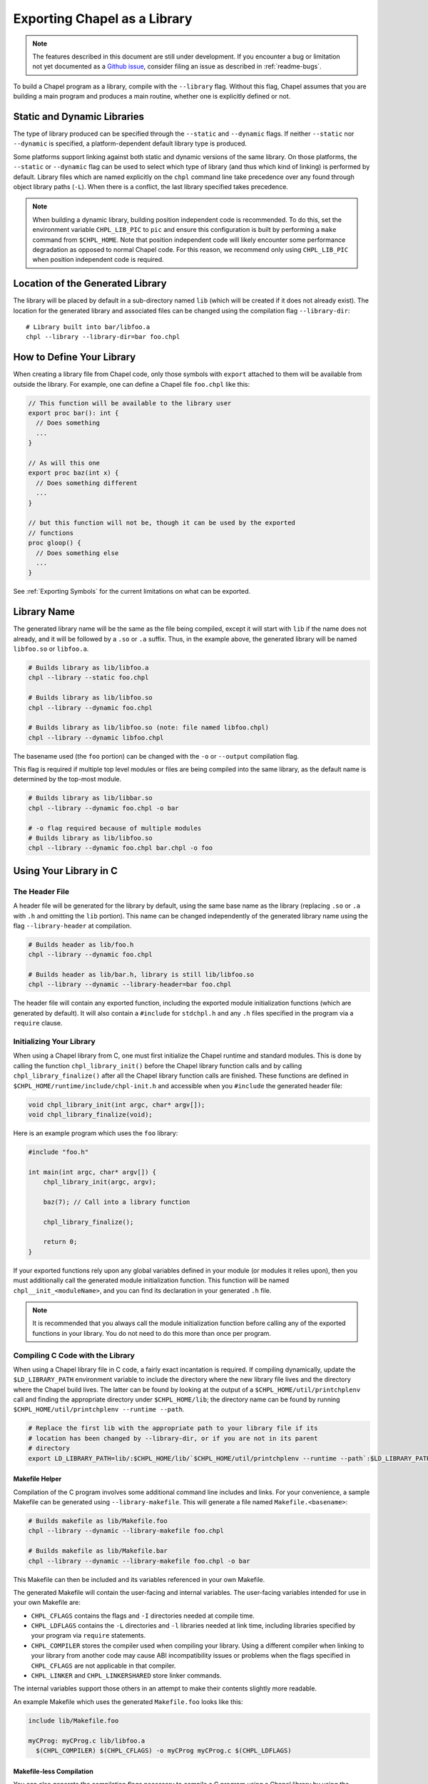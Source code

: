 .. _readme-libraries:

=============================
Exporting Chapel as a Library
=============================

.. note::

   The features described in this document are still under development.
   If you encounter a bug or limitation not yet documented as a `Github
   issue <https://github.com/chapel-lang/chapel/issues>`_, consider filing
   an issue as described in :ref:`readme-bugs`.

To build a Chapel program as a library, compile with the ``--library`` flag.
Without this flag, Chapel assumes that you are building a main program and
produces a main routine, whether one is explicitly defined or not.

Static and Dynamic Libraries
============================

The type of library produced can be specified through the ``--static`` and
``--dynamic`` flags.  If neither ``--static`` nor ``--dynamic`` is specified, a
platform-dependent default library type is produced.

Some platforms support linking against both static and dynamic versions of
the same library.  On those platforms, the ``--static`` or ``--dynamic``
flag can be used to select which type of library (and thus which kind of
linking) is performed by default.  Library files which are named explicitly on
the ``chpl`` command line take precedence over any found through object
library paths (``-L``).  When there is a conflict, the last library
specified takes precedence.

.. note::
   When building a dynamic library, building position independent code is
   recommended.  To do this, set the environment variable ``CHPL_LIB_PIC`` to
   ``pic`` and ensure this configuration is built by performing a ``make``
   command from ``$CHPL_HOME``.  Note that position independent code will likely
   encounter some performance degradation as opposed to normal Chapel code.
   For this reason, we recommend only using ``CHPL_LIB_PIC`` when position
   independent code is required.

.. _Location of the Generated Library:

Location of the Generated Library
=================================

The library will be placed by default in a sub-directory named ``lib`` (which
will be created if it does not already exist).  The location for the generated
library and associated files can be changed using the compilation flag
``--library-dir``::

  # Library built into bar/libfoo.a
  chpl --library --library-dir=bar foo.chpl

How to Define Your Library
==========================

When creating a library file from Chapel code, only those symbols with
``export`` attached to them will be available from outside the library.  For
example, one can define a Chapel file ``foo.chpl`` like this:

.. code-block:: Chapel

   // This function will be available to the library user
   export proc bar(): int {
     // Does something
     ...
   }

   // As will this one
   export proc baz(int x) {
     // Does something different
     ...
   }

   // but this function will not be, though it can be used by the exported
   // functions
   proc gloop() {
     // Does something else
     ...
   }

See :ref:`Exporting Symbols` for the current limitations on what can be
exported.

Library Name
============

The generated library name will be the same as the file being compiled, except
it will start with ``lib`` if the name does not already, and it will be followed
by a ``.so`` or ``.a`` suffix.  Thus, in the example above, the generated
library will be named ``libfoo.so`` or ``libfoo.a``.

.. code-block:: bash

   # Builds library as lib/libfoo.a
   chpl --library --static foo.chpl

   # Builds library as lib/libfoo.so
   chpl --library --dynamic foo.chpl

   # Builds library as lib/libfoo.so (note: file named libfoo.chpl)
   chpl --library --dynamic libfoo.chpl

The basename used (the ``foo`` portion) can be changed with the ``-o`` or
``--output`` compilation flag.

This flag is required if multiple top level modules or files are being compiled
into the same library, as the default name is determined by the top-most module.

.. code-block:: bash

   # Builds library as lib/libbar.so
   chpl --library --dynamic foo.chpl -o bar

   # -o flag required because of multiple modules
   # Builds library as lib/libfoo.so
   chpl --library --dynamic foo.chpl bar.chpl -o foo

Using Your Library in C
=======================

The Header File
---------------

A header file will be generated for the library by default, using the same base
name as the library (replacing ``.so`` or ``.a`` with ``.h`` and omitting the
``lib`` portion).  This name can be changed independently of the generated
library name using the flag ``--library-header`` at compilation.

.. code-block:: bash

   # Builds header as lib/foo.h
   chpl --library --dynamic foo.chpl

   # Builds header as lib/bar.h, library is still lib/libfoo.so
   chpl --library --dynamic --library-header=bar foo.chpl

The header file will contain any exported function, including the exported
module initialization functions (which are generated by default).  It will also
contain a ``#include`` for ``stdchpl.h`` and any ``.h`` files specified in the
program via a ``require`` clause.

Initializing Your Library
-------------------------

When using a Chapel library from C, one must first initialize the Chapel runtime
and standard modules.  This is done by calling the function
``chpl_library_init()`` before the Chapel library function calls and by calling
``chpl_library_finalize()`` after all the Chapel library function calls are
finished.  These functions are defined in
``$CHPL_HOME/runtime/include/chpl-init.h`` and accessible when you ``#include``
the generated header file:

.. code-block:: C

   void chpl_library_init(int argc, char* argv[]);
   void chpl_library_finalize(void);

Here is an example program which uses the ``foo`` library:

.. code-block:: C

   #include "foo.h"

   int main(int argc, char* argv[]) {
       chpl_library_init(argc, argv);

       baz(7); // Call into a library function

       chpl_library_finalize();

       return 0;
   }

If your exported functions rely upon any global variables defined in your module
(or modules it relies upon), then you must additionally call the generated
module initialization function.  This function will be named
``chpl__init_<moduleName>``, and you can find its declaration in your generated
``.h`` file.

.. note::

   It is recommended that you always call the module initialization function
   before calling any of the exported functions in your library.  You do not
   need to do this more than once per program.

.. _readme-libraries-linking:

Compiling C Code with the Library
---------------------------------

When using a Chapel library file in C code, a fairly exact incantation is
required.  If compiling dynamically, update the ``$LD_LIBRARY_PATH`` environment
variable to include the directory where the new library file lives and the
directory where the Chapel build lives.  The latter can be found by looking at
the output of a ``$CHPL_HOME/util/printchplenv`` call and finding the
appropriate directory under ``$CHPL_HOME/lib``; the directory name can be found
by running ``$CHPL_HOME/util/printchplenv --runtime --path``.

.. code-block:: sh

   # Replace the first lib with the appropriate path to your library file if its
   # location has been changed by --library-dir, or if you are not in its parent
   # directory
   export LD_LIBRARY_PATH=lib/:$CHPL_HOME/lib/`$CHPL_HOME/util/printchplenv --runtime --path`:$LD_LIBRARY_PATH

Makefile Helper
~~~~~~~~~~~~~~~

Compilation of the C program involves some additional command line includes and
links.  For your convenience, a sample Makefile can be generated using
``--library-makefile``.  This will generate a file named
``Makefile.<basename>``:

.. code-block:: bash

   # Builds makefile as lib/Makefile.foo
   chpl --library --dynamic --library-makefile foo.chpl

   # Builds makefile as lib/Makefile.bar
   chpl --library --dynamic --library-makefile foo.chpl -o bar

This Makefile can then be included and its variables referenced in your own
Makefile.

The generated Makefile will contain the user-facing and internal variables.  The
user-facing variables intended for use in your own Makefile are:

- ``CHPL_CFLAGS`` contains the flags and ``-I`` directories needed at compile
  time.
- ``CHPL_LDFLAGS`` contains the ``-L`` directories and ``-l`` libraries needed
  at link time, including libraries specified by your program via ``require``
  statements.
- ``CHPL_COMPILER`` stores the compiler used when compiling your library.  Using
  a different compiler when linking to your library from another code may cause
  ABI incompatibility issues or problems when the flags specified in
  ``CHPL_CFLAGS`` are not applicable in that compiler.
- ``CHPL_LINKER`` and ``CHPL_LINKERSHARED`` store linker commands.

The internal variables support those others in an attempt to make their contents
slightly more readable.

An example Makefile which uses the generated ``Makefile.foo`` looks like this:

.. code-block:: make

   include lib/Makefile.foo

   myCProg: myCProg.c lib/libfoo.a
     $(CHPL_COMPILER) $(CHPL_CFLAGS) -o myCProg myCProg.c $(CHPL_LDFLAGS)

Makefile-less Compilation
~~~~~~~~~~~~~~~~~~~~~~~~~

You can also generate the compilation flags necessary to compile a C program
using a Chapel library by using the ``compileline --compile`` and ``compileline
--libraries`` tools we provide.  The compilation command would then look like
this (replacing ``myCProg.c`` with the name of your C program that will use the
library):

.. code-block:: sh

   `$CHPL_HOME/util/config/compileline --compile` myCProg.c -Llib/ -lfoo `$CHPL_HOME/util/config/compileline --libraries`

Note that ``compileline --compile-c++`` is also available for compiling a C++
program.

.. _readme-libraries.Python:

Using Your Library in Python
============================

Prerequisites
--------------

To make use of your library in Python with minimal work, the Chapel compiler
requires the following:

- ``python3`` installed in your ``$PATH``
- ``Cython``
- ``numpy``

If you are on a system where libraries are built to be position dependent by
default (e.g.  not OSx), you will need to set the environment variable
``CHPL_LIB_PIC`` to ``pic`` and perform a ``make`` command from ``$CHPL_HOME``.
This will cause the Chapel runtime and third-party libraries to be built with
position independent code, which Python interoperability requires.  Note that
position independent code will likely encounter some performance degradation as
opposed to normal Chapel code.  For this reason, we recommend only using
``CHPL_LIB_PIC=pic`` when position independent code is required (e.g. when
calling Chapel code from Python).

Compiling Your Chapel Library
-----------------------------

To create a Python-compatible module in addition to the normally generated
library and header, add ``--library-python`` to the compilation.

.. note::

   When compiling on a Cray, or a machine with multiple C compilers, you should
   ensure your ``CHPL_TARGET_COMPILER`` is the same as the compiler used to
   install Cython (usually the default C compiler for the machine, or
   ``cray-prgenv-gnu`` on Cray systems).  Using a different
   ``CHPL_TARGET_COMPILER`` may lead to ABI incompatibility issues or the use of
   unexpected flags when compiling your Python module.  See
   :ref:`readme-chplenv.CHPL_COMPILER` for more information on the values of
   ``CHPL_TARGET_COMPILER``

Python Module Name
------------------

By default, the name of the generated Python module will match the basename
of the generated library, but can be changed independently of the generated
library name using the compilation flag ``--library-python-name``:

.. code-block:: bash

   # Builds python module as lib/foo.py
   chpl --library --library-python foo.chpl

   # Build python module as lib/bar.py
   chpl --library --library-python --library-python-name=bar foo.chpl

PYTHONPATH
----------

To use your library in a Python program, you will need to extend your
``PYTHONPATH`` environment variable to include the directory where your library
files are generated, e.g.:

.. code-block:: sh

   export PYTHONPATH=lib/:$PYTHONPATH

See :ref:`Location of the Generated Library` for where your library files are
generated, and how to change this location when compiling your Chapel library.

Initializing and Using Your Library in Python
---------------------------------------------

Once your ``PYTHONPATH`` is set up and the Python module created, you can
``import`` the module like a normal Python module.

Similarly to using your library with C, you will need to call a set up function
to ensure the Chapel runtime and standard modules are initialized, as well as
a clean up function.

Unlike the C case, the set up function is called ``chpl_setup()`` and will also
handle initializing your module.   This function will still need to be called
prior to any Chapel library function calls.

Also unlike the C case, the clean up function is called ``chpl_cleanup()``.
This function will still need to be called after all the Chapel library function
calls are finished.

For example:

.. code-block:: Python

   import foo

   foo.chpl_setup()

   foo.baz(7) // Call into a library function

   foo.chpl_cleanup()

.. note::

   The ``chpl_cleanup()`` function will also cause the Python program to exit.
   Make sure your Python functionality is also complete before calling this
   function.

Argument Default Values
-----------------------

Python has the capacity to support default values for arguments.  The ability to
call Chapel exported functions with argument default values from Python is
present, but is not yet fully supported.  See :ref:`the Caveat section
<default-values>` for more details.

For the cases that are not supported, the compiler will generate a warning. The
argument must always be provided when calling the function.

c_ptr Arguments
---------------

Python code can pass ``numpy`` arrays or ``ctypes`` pointers to ``c_ptr``
arguments.


Debugging Issues with --library-python
--------------------------------------

This compilation strategy uses Cython under the covers, generating a
``chpl_foo.pxd`` file, a ``foo.pyx`` file, and a ``foo.py`` file by default for
a ``libfoo.a`` / ``libfoo.so``, which are then called using a Cython command
(this command is rather long due to the need to include the Chapel runtime and
third-party libraries).  These files are currently left in the same location as
the generated library - if compilation fails due to generating one or more of
these files incorrectly, you may be able to modify the file and re-run the
Cython command yourself.

Arrays
======

Arrays can be returned by exported Chapel functions as one of two C types:

- ``chpl_external_array``

  - For arrays that can be translated into native C or Python arrays.  In
    Python, the contents of this type is copied into a Python array.

- ``chpl_opaque_array``

  - For arrays that are not currently translated.  In Python, this is used as a
    field in a Python class named ``ChplOpaqueArray``.

chpl_external_array
-------------------

A ``chpl_external_array`` can be created in C or returned by a Chapel function
declared as returning specific Chapel array types.  To create a
``chpl_external_array`` in C, you can call:

- ``chpl_make_external_array(elt_size, num_elts)`` to create an empty array of
  the given size.

- ``chpl_make_external_array_ptr(elts, num_elts)`` where ``elts`` is an existing
  array of the given size.

Users should call ``chpl_free_external_array`` to indicate that they are done
using the ``chpl_external_array`` instance if it was created for them by a
Chapel function or via ``chpl_make_external_array``.  Users should explicitly
free any memory that was stored in a ``chpl_external_array`` using
``chpl_make_external_array_ptr``.

.. note::
   The names of these functions may change.

chpl_opaque_array
-----------------

Chapel arrays that cannot be returned using ``chpl_external_array`` will be
returned using ``chpl_opaque_array``.  ``chpl_opaque_array`` instances cannot be
created outside of Chapel, nor can their contents be accessed.
``chpl_opaque_array`` instances can only be received and sent to Chapel
functions.

Users should call ``cleanupOpaqueArray`` to indicate they are done using the
``chpl_opaque_array`` instance.

It is our intention to support as many Chapel array types as we can using
``chpl_external_array``.  Chapel arrays types that are currently supported using
``chpl_opaque_array`` may become supported by ``chpl_external_array`` instead
in the future.

Using Your Library in Chapel
============================

Chapel library files cannot be used from Chapel code.  The library files must
include the chapel runtime and standard modules for use in a non-Chapel program
and when the library is linked to a Chapel program this leads to multiple
definitions of these functions.

Caveats
=======

Multiple Chapel Libraries
-------------------------

Multiple Chapel libraries cannot currently be used in the same C or Python
program.  Each library file must include the chapel runtime and standard modules
for its own functionality and when two or more libraries are linked to a program
this leads to multiple definitions of these functions.

LLVM
----

LLVM support with ``--library`` is currently a work-in-progress.  For the 1.19
release, it is only supported for C with a subset of the flags, and does not
support arrays.  It also does not fully work with ``--dynamic`` compilation.  We
expect to extend this support in later releases.


.. _Exporting Symbols:

Exporting Symbols
-----------------

Only functions can be exported currently.  We hope to extend this support to
types and global variables in the future.

.. _default-values:

Argument Default Values
~~~~~~~~~~~~~~~~~~~~~~~

Python interoperability currently supports default values for function
arguments, but only when the default value is a literal (e.g. ``4``,
``"blah"``).  Default values that are more complicated are not currently
supported.  We hope to extend this support in the future.

C interoperability does not support default values for function arguments.  We
do not anticipate supporting argument default values in C.
